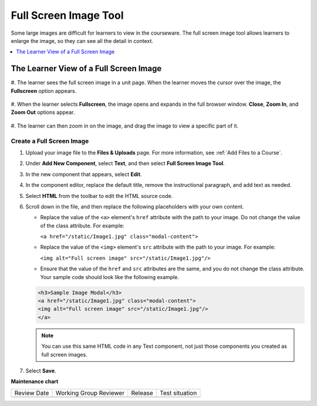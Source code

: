 .. _Full Screen Image:

Full Screen Image Tool
######################

.. tags:: educator, how-to

Some large images are difficult for learners to view in the courseware. The
full screen image tool allows learners to enlarge the image, so they can see
all the detail in context.

.. contents::
  :local:
  :depth: 1


The Learner View of a Full Screen Image
****************************************

#. The learner sees the full screen image in a unit page. When the learner moves
the cursor over the image, the **Fullscreen** option appears.

  .. image:: /_images/educator_how_tos/image-modal.png
   :alt: Image of the full screen image tool with the Full Screen button.

#. When the learner selects **Fullscreen**, the image opens and expands in the
full browser window. **Close**, **Zoom In**, and **Zoom Out** options appear.

  .. image:: /_images/educator_how_tos/image-modal-window.png
   :alt: Image of the Image Modal tool with the Full Screen button.

#. The learner can then zoom in on the image, and drag the image to view a
specific part of it.

  .. image:: /_images/educator_how_tos/image-modeal-zoomed.png
   :alt: Image of the Image Modal tool with the Full Screen button.

******************************
Create a Full Screen Image
******************************

#. Upload your image file to the **Files & Uploads** page. For more
   information, see :ref:`Add Files to a Course`.

#. Under **Add New Component**, select **Text**, and then select **Full Screen
   Image Tool**.

#. In the new component that appears, select **Edit**.

#. In the component editor, replace the default title, remove the instructional
   paragraph, and add text as needed.

#. Select **HTML** from the toolbar to edit the HTML source code.

#. Scroll down in the file, and then replace the following placeholders with
   your own content.

   * Replace the value of the ``<a>`` element's ``href`` attribute with the
     path to your image. Do not change the value of the class attribute. For
     example:

     ``<a href="/static/Image1.jpg" class="modal-content">``

   * Replace the value of the ``<img>`` element's ``src`` attribute with the
     path to your image. For example:

     ``<img alt="Full screen image" src="/static/Image1.jpg"/>``

   * Ensure that the value of the ``href`` and ``src`` attributes are the same,
     and you do not change the class attribute. Your sample code should
     look like the following example.

   .. code-block:: xml

     <h3>Sample Image Modal</h3>
     <a href="/static/Image1.jpg" class="modal-content">
     <img alt="Full screen image" src="/static/Image1.jpg"/>
     </a>

   .. note::
     You can use this same HTML code in any Text component, not just those
     components you created as full screen images.

#. Select **Save**.

.. seealso::
 :class:dropdown
 
 :ref:`Working with Text Components` (reference)

 :ref:`Work with HTML code` (how-to)

 :ref:`Create a Text Component` (how-to)

 :ref:`Add Link to Website Course Unit or File` (how-to)

 :ref:`Add an Image to a Text Component` (how-to)

 :ref:`Paste without Formatting in a Text Component` (how-to)

 :ref:`Work with Latex Code` (how-to)

 :ref:`Add Written Content` (how-to)


**Maintenance chart**

+--------------+-------------------------------+----------------+--------------------------------+
| Review Date  | Working Group Reviewer        |   Release      |Test situation                  |
+--------------+-------------------------------+----------------+--------------------------------+
|              |                               |                |                                |
+--------------+-------------------------------+----------------+--------------------------------+
